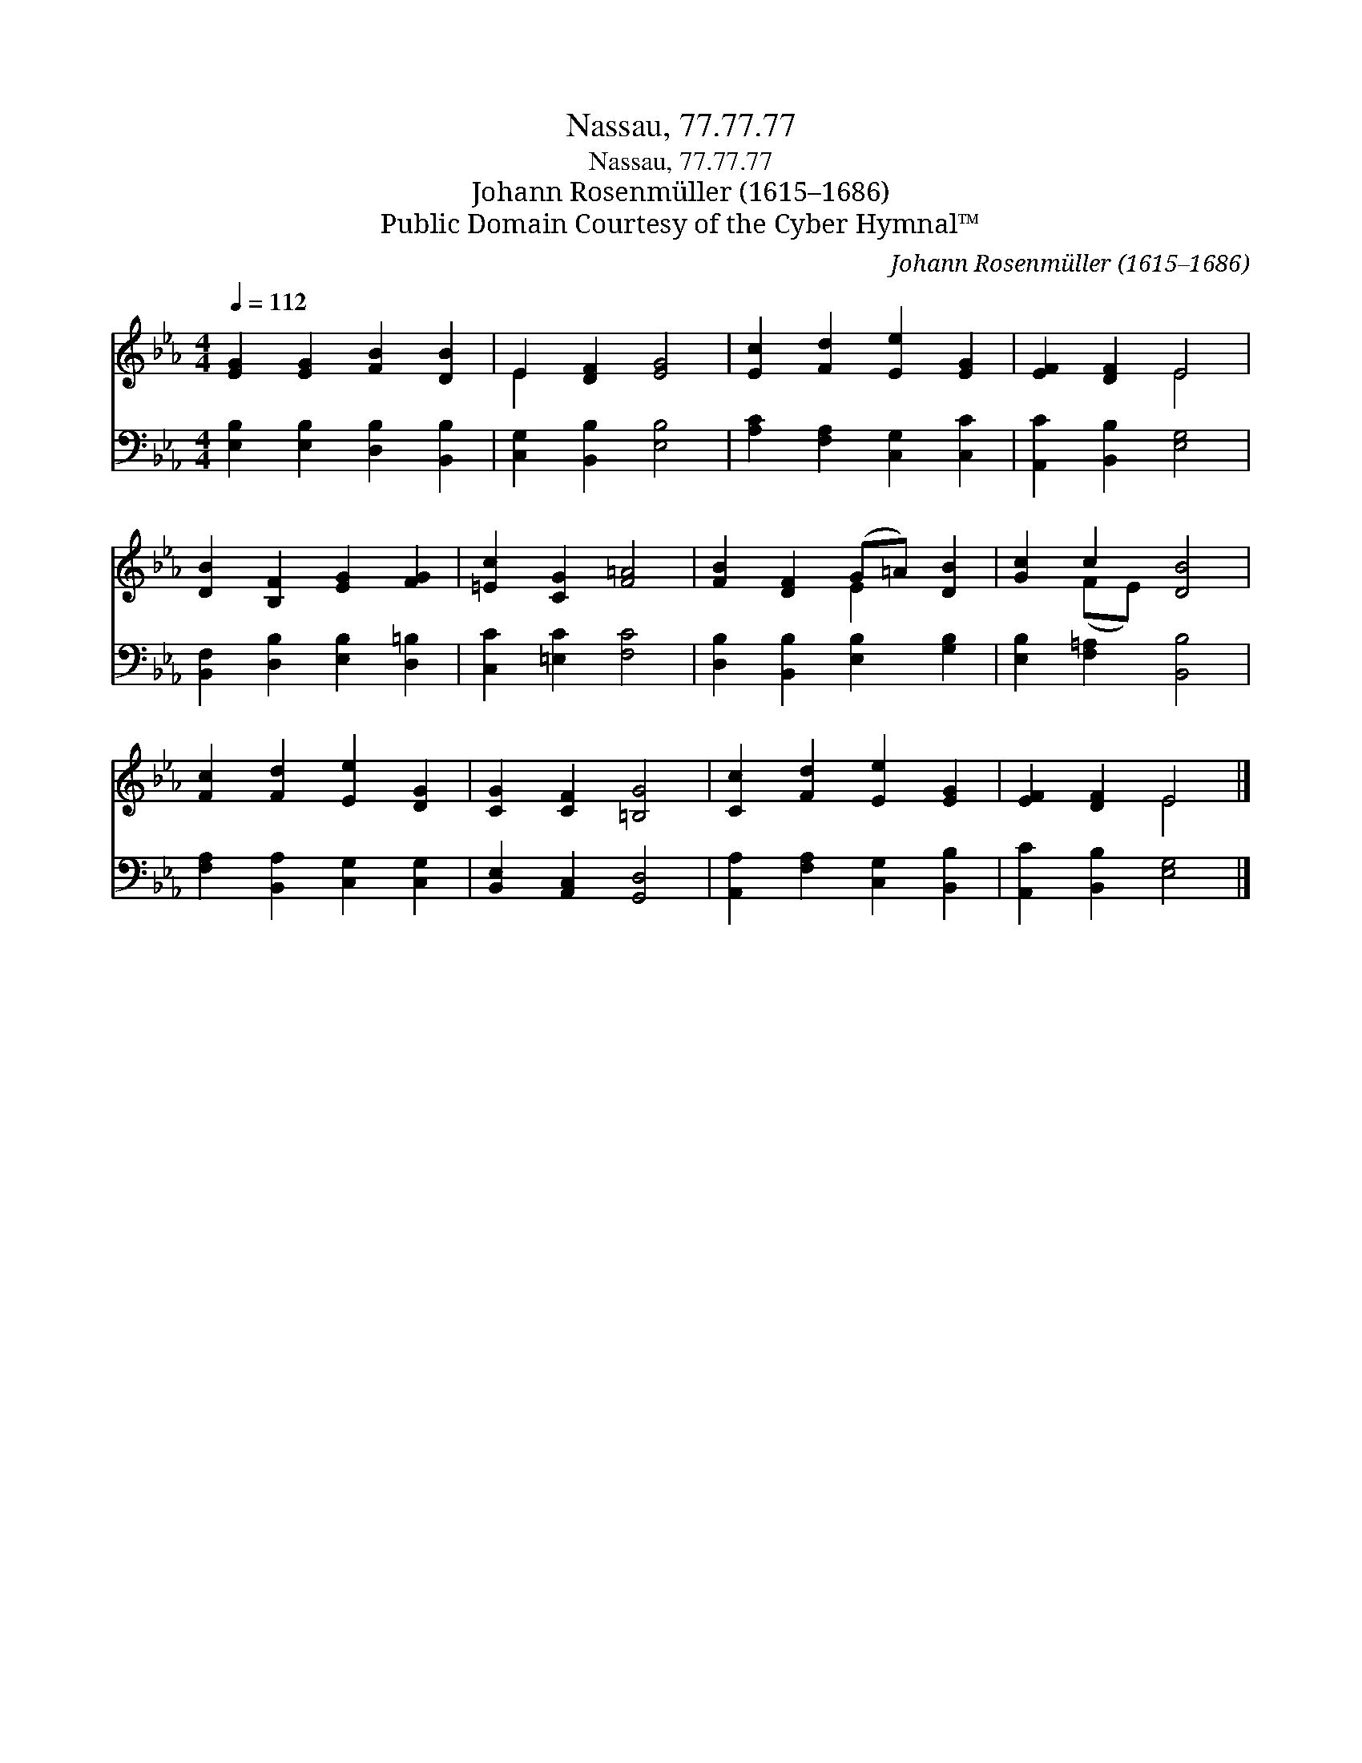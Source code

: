 X:1
T:Nassau, 77.77.77
T:Nassau, 77.77.77
T:Johann Rosenmüller (1615–1686)
T:Public Domain Courtesy of the Cyber Hymnal™
C:Johann Rosenmüller (1615–1686)
Z:Public Domain
Z:Courtesy of the Cyber Hymnal™
%%score ( 1 2 ) 3
L:1/8
Q:1/4=112
M:4/4
K:Eb
V:1 treble 
V:2 treble 
V:3 bass 
V:1
 [EG]2 [EG]2 [FB]2 [DB]2 | E2 [DF]2 [EG]4 | [Ec]2 [Fd]2 [Ee]2 [EG]2 | [EF]2 [DF]2 E4 | %4
 [DB]2 [B,F]2 [EG]2 [FG]2 | [=Ec]2 [CG]2 [F=A]4 | [FB]2 [DF]2 (G=A) [DB]2 | [Gc]2 c2 [DB]4 | %8
 [Fc]2 [Fd]2 [Ee]2 [DG]2 | [CG]2 [CF]2 [=B,G]4 | [Cc]2 [Fd]2 [Ee]2 [EG]2 | [EF]2 [DF]2 E4 |] %12
V:2
 x8 | E2 x6 | x8 | x4 E4 | x8 | x8 | x4 E2 x2 | x2 (FE) x4 | x8 | x8 | x8 | x4 E4 |] %12
V:3
 [E,B,]2 [E,B,]2 [D,B,]2 [B,,B,]2 | [C,G,]2 [B,,B,]2 [E,B,]4 | [A,C]2 [F,A,]2 [C,G,]2 [C,C]2 | %3
 [A,,C]2 [B,,B,]2 [E,G,]4 | [B,,F,]2 [D,B,]2 [E,B,]2 [D,=B,]2 | [C,C]2 [=E,C]2 [F,C]4 | %6
 [D,B,]2 [B,,B,]2 [E,B,]2 [G,B,]2 | [E,B,]2 [F,=A,]2 [B,,B,]4 | [F,A,]2 [B,,A,]2 [C,G,]2 [C,G,]2 | %9
 [B,,E,]2 [A,,C,]2 [G,,D,]4 | [A,,A,]2 [F,A,]2 [C,G,]2 [B,,B,]2 | [A,,C]2 [B,,B,]2 [E,G,]4 |] %12


